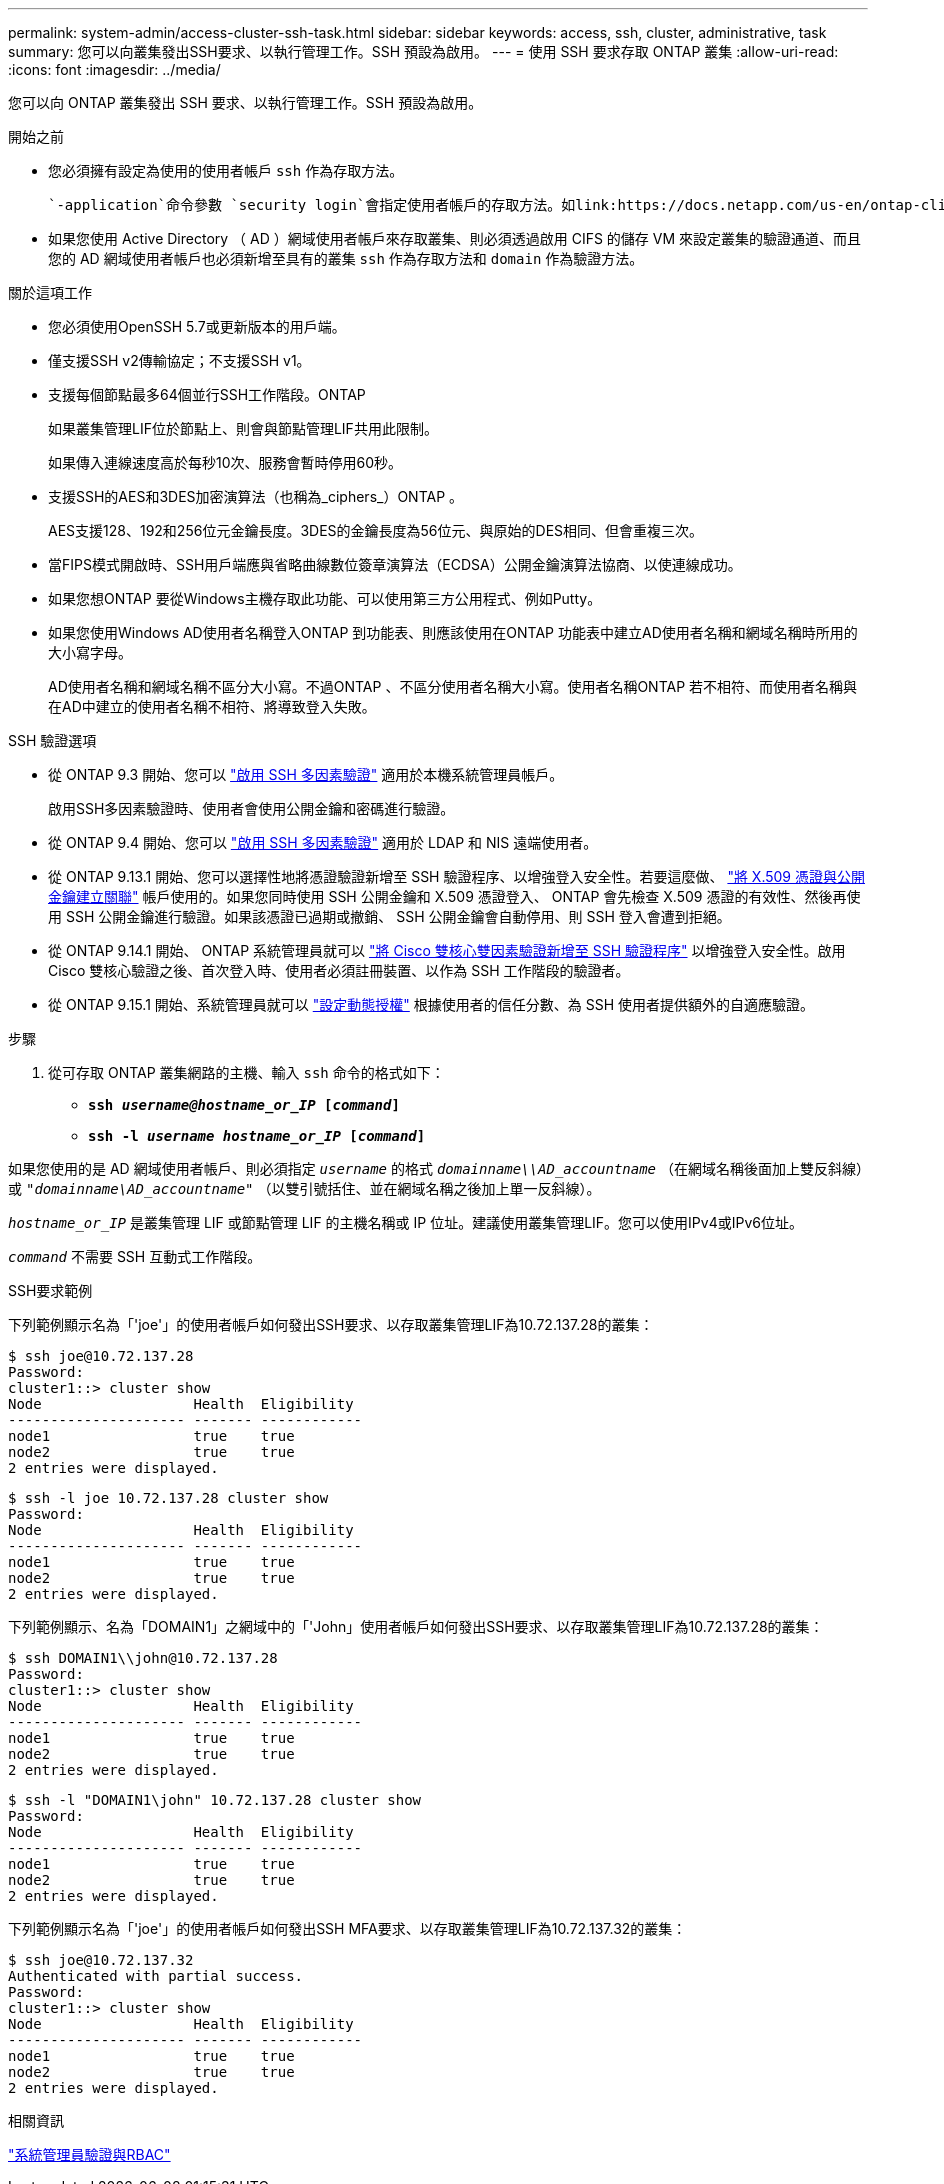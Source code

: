 ---
permalink: system-admin/access-cluster-ssh-task.html 
sidebar: sidebar 
keywords: access, ssh, cluster, administrative, task 
summary: 您可以向叢集發出SSH要求、以執行管理工作。SSH 預設為啟用。 
---
= 使用 SSH 要求存取 ONTAP 叢集
:allow-uri-read: 
:icons: font
:imagesdir: ../media/


[role="lead"]
您可以向 ONTAP 叢集發出 SSH 要求、以執行管理工作。SSH 預設為啟用。

.開始之前
* 您必須擁有設定為使用的使用者帳戶 `ssh` 作為存取方法。
+
 `-application`命令參數 `security login`會指定使用者帳戶的存取方法。如link:https://docs.netapp.com/us-en/ontap-cli/security-login-create.html#description["指令參考資料ONTAP"^]需詳細 `security login`資訊，請參閱。

* 如果您使用 Active Directory （ AD ）網域使用者帳戶來存取叢集、則必須透過啟用 CIFS 的儲存 VM 來設定叢集的驗證通道、而且您的 AD 網域使用者帳戶也必須新增至具有的叢集 `ssh` 作為存取方法和 `domain` 作為驗證方法。


.關於這項工作
* 您必須使用OpenSSH 5.7或更新版本的用戶端。
* 僅支援SSH v2傳輸協定；不支援SSH v1。
* 支援每個節點最多64個並行SSH工作階段。ONTAP
+
如果叢集管理LIF位於節點上、則會與節點管理LIF共用此限制。

+
如果傳入連線速度高於每秒10次、服務會暫時停用60秒。

* 支援SSH的AES和3DES加密演算法（也稱為_ciphers_）ONTAP 。
+
AES支援128、192和256位元金鑰長度。3DES的金鑰長度為56位元、與原始的DES相同、但會重複三次。

* 當FIPS模式開啟時、SSH用戶端應與省略曲線數位簽章演算法（ECDSA）公開金鑰演算法協商、以使連線成功。
* 如果您想ONTAP 要從Windows主機存取此功能、可以使用第三方公用程式、例如Putty。
* 如果您使用Windows AD使用者名稱登入ONTAP 到功能表、則應該使用在ONTAP 功能表中建立AD使用者名稱和網域名稱時所用的大小寫字母。
+
AD使用者名稱和網域名稱不區分大小寫。不過ONTAP 、不區分使用者名稱大小寫。使用者名稱ONTAP 若不相符、而使用者名稱與在AD中建立的使用者名稱不相符、將導致登入失敗。



.SSH 驗證選項
* 從 ONTAP 9.3 開始、您可以 link:../authentication/setup-ssh-multifactor-authentication-task.html["啟用 SSH 多因素驗證"^] 適用於本機系統管理員帳戶。
+
啟用SSH多因素驗證時、使用者會使用公開金鑰和密碼進行驗證。

* 從 ONTAP 9.4 開始、您可以 link:../authentication/grant-access-nis-ldap-user-accounts-task.html["啟用 SSH 多因素驗證"^] 適用於 LDAP 和 NIS 遠端使用者。
* 從 ONTAP 9.13.1 開始、您可以選擇性地將憑證驗證新增至 SSH 驗證程序、以增強登入安全性。若要這麼做、 link:../authentication/manage-ssh-public-keys-and-certificates.html["將 X.509 憑證與公開金鑰建立關聯"^] 帳戶使用的。如果您同時使用 SSH 公開金鑰和 X.509 憑證登入、 ONTAP 會先檢查 X.509 憑證的有效性、然後再使用 SSH 公開金鑰進行驗證。如果該憑證已過期或撤銷、 SSH 公開金鑰會自動停用、則 SSH 登入會遭到拒絕。
* 從 ONTAP 9.14.1 開始、 ONTAP 系統管理員就可以 link:../authentication/configure-cisco-duo-mfa-task.html["將 Cisco 雙核心雙因素驗證新增至 SSH 驗證程序"^] 以增強登入安全性。啟用 Cisco 雙核心驗證之後、首次登入時、使用者必須註冊裝置、以作為 SSH 工作階段的驗證者。
* 從 ONTAP 9.15.1 開始、系統管理員就可以 link:../authentication/dynamic-authorization-overview.html["設定動態授權"^] 根據使用者的信任分數、為 SSH 使用者提供額外的自適應驗證。


.步驟
. 從可存取 ONTAP 叢集網路的主機、輸入 `ssh` 命令的格式如下：
+
** `*ssh _username@hostname_or_IP_ [_command_]*`
** `*ssh -l _username hostname_or_IP_ [_command_]*`




如果您使用的是 AD 網域使用者帳戶、則必須指定 `_username_` 的格式 `_domainname\\AD_accountname_` （在網域名稱後面加上雙反斜線）或 `"_domainname\AD_accountname_"` （以雙引號括住、並在網域名稱之後加上單一反斜線）。

`_hostname_or_IP_` 是叢集管理 LIF 或節點管理 LIF 的主機名稱或 IP 位址。建議使用叢集管理LIF。您可以使用IPv4或IPv6位址。

`_command_` 不需要 SSH 互動式工作階段。

.SSH要求範例
下列範例顯示名為「'joe'」的使用者帳戶如何發出SSH要求、以存取叢集管理LIF為10.72.137.28的叢集：

[listing]
----
$ ssh joe@10.72.137.28
Password:
cluster1::> cluster show
Node                  Health  Eligibility
--------------------- ------- ------------
node1                 true    true
node2                 true    true
2 entries were displayed.
----
[listing]
----
$ ssh -l joe 10.72.137.28 cluster show
Password:
Node                  Health  Eligibility
--------------------- ------- ------------
node1                 true    true
node2                 true    true
2 entries were displayed.
----
下列範例顯示、名為「DOMAIN1」之網域中的「'John」使用者帳戶如何發出SSH要求、以存取叢集管理LIF為10.72.137.28的叢集：

[listing]
----
$ ssh DOMAIN1\\john@10.72.137.28
Password:
cluster1::> cluster show
Node                  Health  Eligibility
--------------------- ------- ------------
node1                 true    true
node2                 true    true
2 entries were displayed.
----
[listing]
----
$ ssh -l "DOMAIN1\john" 10.72.137.28 cluster show
Password:
Node                  Health  Eligibility
--------------------- ------- ------------
node1                 true    true
node2                 true    true
2 entries were displayed.
----
下列範例顯示名為「'joe'」的使用者帳戶如何發出SSH MFA要求、以存取叢集管理LIF為10.72.137.32的叢集：

[listing]
----
$ ssh joe@10.72.137.32
Authenticated with partial success.
Password:
cluster1::> cluster show
Node                  Health  Eligibility
--------------------- ------- ------------
node1                 true    true
node2                 true    true
2 entries were displayed.
----
.相關資訊
link:../authentication/index.html["系統管理員驗證與RBAC"]
